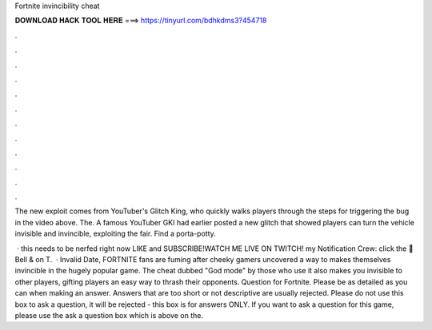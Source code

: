 Fortnite invincibility cheat



𝐃𝐎𝐖𝐍𝐋𝐎𝐀𝐃 𝐇𝐀𝐂𝐊 𝐓𝐎𝐎𝐋 𝐇𝐄𝐑𝐄 ===> https://tinyurl.com/bdhkdms3?454718



.



.



.



.



.



.



.



.



.



.



.



.

The new exploit comes from YouTuber's Glitch King, who quickly walks players through the steps for triggering the bug in the video above. The. A famous YouTuber GKI had earlier posted a new glitch that showed players can turn the vehicle invisible and invincible, exploiting the fair. Find a porta-potty.

 · this needs to be nerfed right now LIKE and SUBSCRIBE!WATCH ME LIVE ON TWITCH!  my Notification Crew: click the 🔔 Bell & on T.  · Invalid Date, FORTNITE fans are fuming after cheeky gamers uncovered a way to makes themselves invincible in the hugely popular game. The cheat dubbed "God mode" by those who use it also makes you invisible to other players, gifting players an easy way to thrash their opponents. Question for Fortnite. Please be as detailed as you can when making an answer. Answers that are too short or not descriptive are usually rejected. Please do not use this box to ask a question, it will be rejected - this box is for answers ONLY. If you want to ask a question for this game, please use the ask a question box which is above on the.
